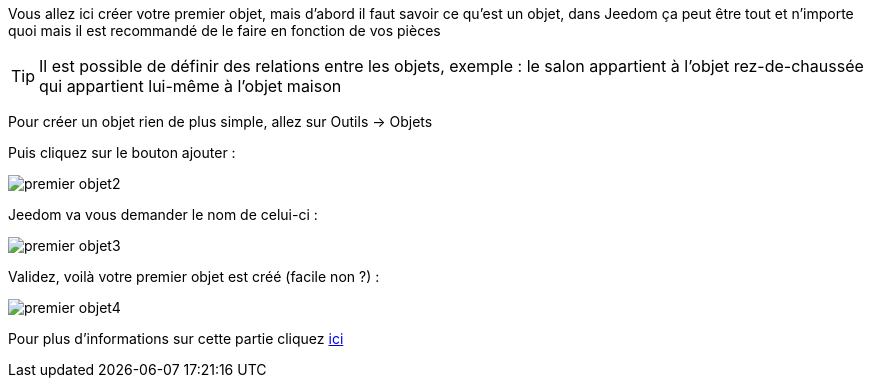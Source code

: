 Vous allez ici créer votre premier objet, mais d'abord il faut savoir ce qu'est un objet, dans Jeedom ça peut être tout et n'importe quoi mais il est recommandé de le faire en fonction de vos pièces

[TIP]
Il est possible de définir des relations entre les objets, exemple : le salon appartient à l'objet rez-de-chaussée qui appartient lui-même à l'objet maison

Pour créer un objet rien de plus simple, allez sur Outils → Objets

Puis cliquez sur le bouton ajouter :

image::../images/premier-objet2.png[]

Jeedom va vous demander le nom de celui-ci :

image::../images/premier-objet3.png[]

Validez, voilà votre premier objet est créé (facile non ?) :

image::../images/premier-objet4.png[]

Pour plus d'informations sur cette partie cliquez link:https://www.jeedom.fr/doc/documentation/core/fr_FR/doc-core-object.html[ici]
